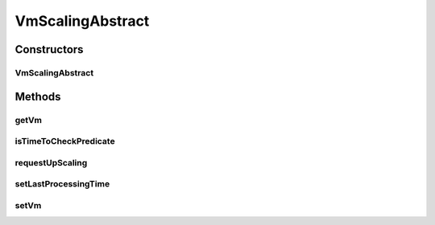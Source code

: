 .. java:import:: org.cloudbus.cloudsim.vms Vm

.. java:import:: java.util Objects

VmScalingAbstract
=================

.. java:package:: org.cloudsimplus.autoscaling
   :noindex:

.. java:type:: public abstract class VmScalingAbstract implements VmScaling

   A base class for implementing \ :java:ref:`HorizontalVmScaling`\  and \ :java:ref:`VerticalVmScaling`\ .

   :author: Manoel Campos da Silva Filho

Constructors
------------
VmScalingAbstract
^^^^^^^^^^^^^^^^^

.. java:constructor:: protected VmScalingAbstract()
   :outertype: VmScalingAbstract

Methods
-------
getVm
^^^^^

.. java:method:: @Override public Vm getVm()
   :outertype: VmScalingAbstract

isTimeToCheckPredicate
^^^^^^^^^^^^^^^^^^^^^^

.. java:method:: protected boolean isTimeToCheckPredicate(double time)
   :outertype: VmScalingAbstract

   Checks if it is time to evaluate weather the Vm is under or overloaded.

   :param time: current simulation time
   :return: true if it's time to check weather the Vm is over and underloaded, false otherwise

requestUpScaling
^^^^^^^^^^^^^^^^

.. java:method:: protected abstract boolean requestUpScaling(double time)
   :outertype: VmScalingAbstract

   Performs the actual request to scale the Vm up or down, depending if it is over or underloaded, respectively. This method is automatically called by \ :java:ref:`VmScaling.requestUpScalingIfPredicateMatches(org.cloudsimplus.listeners.VmHostEventInfo)`\  when it is verified that the Vm is over or underloaded.

   :param time: current simulation time
   :return: true if the request was actually sent, false otherwise

setLastProcessingTime
^^^^^^^^^^^^^^^^^^^^^

.. java:method:: protected void setLastProcessingTime(double lastProcessingTime)
   :outertype: VmScalingAbstract

   Sets the last time the scheduler checked for VM overload.

   :param lastProcessingTime: the processing time to set

setVm
^^^^^

.. java:method:: @Override public final VmScaling setVm(Vm vm)
   :outertype: VmScalingAbstract

